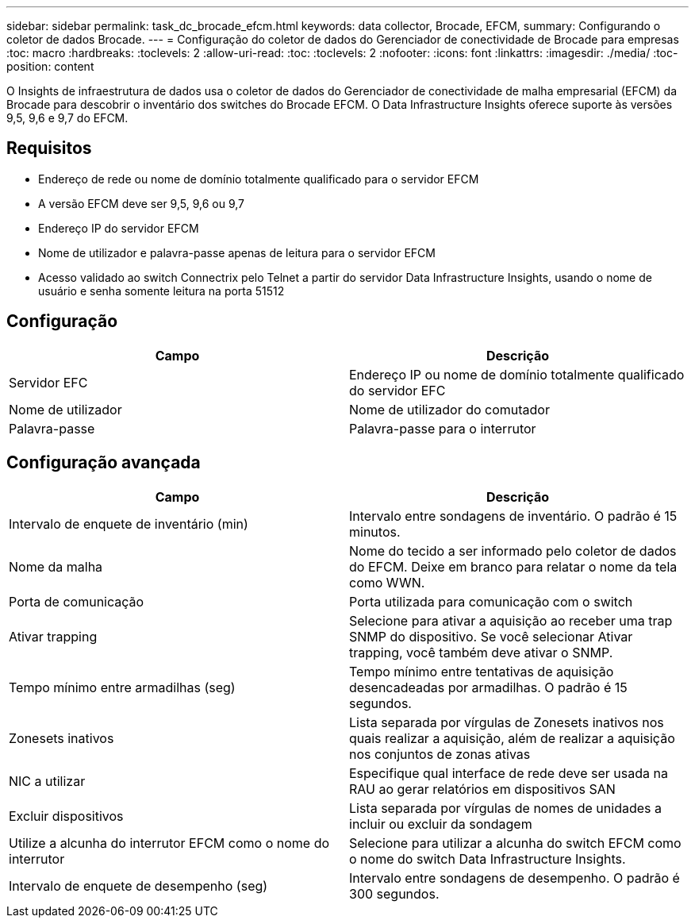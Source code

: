 ---
sidebar: sidebar 
permalink: task_dc_brocade_efcm.html 
keywords: data collector, Brocade, EFCM, 
summary: Configurando o coletor de dados Brocade. 
---
= Configuração do coletor de dados do Gerenciador de conectividade de Brocade para empresas
:toc: macro
:hardbreaks:
:toclevels: 2
:allow-uri-read: 
:toc: 
:toclevels: 2
:nofooter: 
:icons: font
:linkattrs: 
:imagesdir: ./media/
:toc-position: content


[role="lead"]
O Insights de infraestrutura de dados usa o coletor de dados do Gerenciador de conectividade de malha empresarial (EFCM) da Brocade para descobrir o inventário dos switches do Brocade EFCM. O Data Infrastructure Insights oferece suporte às versões 9,5, 9,6 e 9,7 do EFCM.



== Requisitos

* Endereço de rede ou nome de domínio totalmente qualificado para o servidor EFCM
* A versão EFCM deve ser 9,5, 9,6 ou 9,7
* Endereço IP do servidor EFCM
* Nome de utilizador e palavra-passe apenas de leitura para o servidor EFCM
* Acesso validado ao switch Connectrix pelo Telnet a partir do servidor Data Infrastructure Insights, usando o nome de usuário e senha somente leitura na porta 51512




== Configuração

[cols="2*"]
|===
| Campo | Descrição 


| Servidor EFC | Endereço IP ou nome de domínio totalmente qualificado do servidor EFC 


| Nome de utilizador | Nome de utilizador do comutador 


| Palavra-passe | Palavra-passe para o interrutor 
|===


== Configuração avançada

[cols="2*"]
|===
| Campo | Descrição 


| Intervalo de enquete de inventário (min) | Intervalo entre sondagens de inventário. O padrão é 15 minutos. 


| Nome da malha | Nome do tecido a ser informado pelo coletor de dados do EFCM. Deixe em branco para relatar o nome da tela como WWN. 


| Porta de comunicação | Porta utilizada para comunicação com o switch 


| Ativar trapping | Selecione para ativar a aquisição ao receber uma trap SNMP do dispositivo. Se você selecionar Ativar trapping, você também deve ativar o SNMP. 


| Tempo mínimo entre armadilhas (seg) | Tempo mínimo entre tentativas de aquisição desencadeadas por armadilhas. O padrão é 15 segundos. 


| Zonesets inativos | Lista separada por vírgulas de Zonesets inativos nos quais realizar a aquisição, além de realizar a aquisição nos conjuntos de zonas ativas 


| NIC a utilizar | Especifique qual interface de rede deve ser usada na RAU ao gerar relatórios em dispositivos SAN 


| Excluir dispositivos | Lista separada por vírgulas de nomes de unidades a incluir ou excluir da sondagem 


| Utilize a alcunha do interrutor EFCM como o nome do interrutor | Selecione para utilizar a alcunha do switch EFCM como o nome do switch Data Infrastructure Insights. 


| Intervalo de enquete de desempenho (seg) | Intervalo entre sondagens de desempenho. O padrão é 300 segundos. 
|===